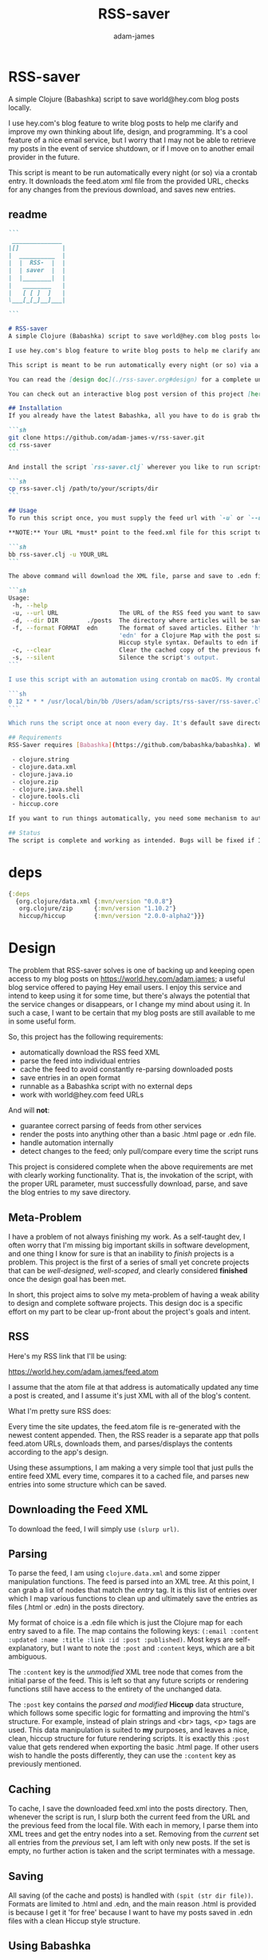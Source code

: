 * RSS-saver
#+Title: RSS-saver
#+AUTHOR: adam-james
#+STARTUP: overview
#+EXCLUDE_TAGS: excl
#+PROPERTY: header-args :cache yes :noweb yes :results value :mkdirp yes :padline yes :async
#+HTML_DOCTYPE: html5
#+OPTIONS: toc:2 num:nil html-style:nil html-postamble:nil html-preamble:nil html5-fancy:t

A simple Clojure (Babashka) script to save world@hey.com blog posts locally.

I use hey.com's blog feature to write blog posts to help me clarify and improve my own thinking about life, design, and programming. It's a cool feature of a nice email service, but I worry that I may not be able to retrieve my posts in the event of service shutdown, or if I move on to another email provider in the future.

This script is meant to be run automatically every night (or so) via a crontab entry. It downloads the feed.atom xml file from the provided URL, checks for any changes from the previous download, and saves new entries.

** readme
#+begin_src markdown :tangle ./readme.md
```
 ______________
|[]            |
|  __________  |
|  |  RSS-  |  |
|  | saver  |  |
|  |________|  |
|   ________   |
|   [ [ ]  ]   |
\___[_[_]__]___|

```

# RSS-saver
A simple Clojure (Babashka) script to save world@hey.com blog posts locally.

I use hey.com's blog feature to write blog posts to help me clarify and improve my own thinking about life, design, and programming. It's a cool feature of a nice email service, but I worry that I may not be able to retrieve my posts in the event of service shutdown, or if I move on to another email provider in the future.

This script is meant to be run automatically every night (or so) via a crontab entry. It downloads the feed.atom xml file from the provided URL, checks for any changes from the previous download, and saves new entries.

You can read the [design doc](./rss-saver.org#design) for a complete understanding of this project.

You can check out an interactive blog post version of this project [here](https://adam-james-v.github.io/dev/rss-saver-web/) (WIP).

## Installation
If you already have the latest Babashka, all you have to do is grab the script from this repo:

```sh
git clone https://github.com/adam-james-v/rss-saver.git
cd rss-saver
```

And install the script `rss-saver.clj` wherever you like to run scripts from.

```sh
cp rss-saver.clj /path/to/your/scripts/dir
```

## Usage
To run this script once, you must supply the feed url with `-u` or `--url`. The provided URL must point to the rss feed XML file directly. For example, my URL is [https://world.hey.com/adam.james/feed.atom](https://world.hey.com/adam.james/feed.atom).

,**NOTE:** Your URL *must* point to the feed.xml file for this script to work.

```sh
bb rss-saver.clj -u YOUR_URL
```

The above command will download the XML file, parse and save to .edn files each post into the ./posts folder. You can change some options with the following:

```sh
Usage:
 -h, --help
 -u, --url URL                 The URL of the RSS feed you want to save.
 -d, --dir DIR        ./posts  The directory where articles will be saved.
 -f, --format FORMAT  edn      The format of saved articles. Either 'html' or
                               'edn' for a Clojure Map with the post saved as
                               Hiccup style syntax. Defaults to edn if unspecified.
 -c, --clear                   Clear the cached copy of the previous feed.
 -s, --silent                  Silence the script's output.
```

I use this script with an automation using crontab on macOS. My crontab entry:

```sh
0 12 * * * /usr/local/bin/bb /Users/adam/scripts/rss-saver/rss-saver.clj -u https://world.hey.com/adam.james/feed.atom -d /Users/adam/scripts/rss-saver/posts
```

Which runs the script once at noon every day. It's default save directory is ./posts, and cron runs the script from your home folder, so my articles are saved in `/Users/adam/scripts/rss-saver/posts`, but you can set the path to wherever you want using the `-d` or `--dir` options. I recommend using an absolute path to avoid confusion.

## Requirements
RSS-Saver requires [Babashka](https://github.com/babashka/babashka). While writing this script, I was using *version 0.6.0*. The script uses the following libraries, which are bundled with the latest Babashka:

 - clojure.string
 - clojure.data.xml
 - clojure.java.io
 - clojure.zip
 - clojure.java.shell
 - clojure.tools.cli
 - hiccup.core

If you want to run things automatically, you need some mechanism to automate running scripts. I am using crontab.

## Status
The script is complete and working as intended. Bugs will be fixed if I encounter them or if someone posts an issue. This is intended to be a *very* simple script with a small and specific scope, so new features won't be implemented. This project is *done* (Yay!).

#+end_src

* deps
#+begin_src clojure
{:deps
  {org.clojure/data.xml {:mvn/version "0.0.8"}
   org.clojure/zip      {:mvn/version "1.10.2"}
   hiccup/hiccup        {:mvn/version "2.0.0-alpha2"}}}

#+end_src

* Design
The problem that RSS-saver solves is one of backing up and keeping open access to my blog posts on [[https://world.hey.com/adam.james]]; a useful blog service offered to paying Hey email users. I enjoy this service and intend to keep using it for some time, but there's always the potential that the service changes or disappears, or I change my mind about using it. In such a case, I want to be certain that my blog posts are still available to me in some useful form.

So, this project has the following requirements:

 - automatically download the RSS feed XML
 - parse the feed into individual entries
 - cache the feed to avoid constantly re-parsing downloaded posts
 - save entries in an open format
 - runnable as a Babashka script with no external deps
 - work with world@hey.com feed URLs

And will *not*:

 - guarantee correct parsing of feeds from other services
 - render the posts into anything other than a basic .html page or .edn file.
 - handle automation internally
 - detect changes to the feed; only pull/compare every time the script runs

This project is considered complete when the above requirements are met with clearly working functionality. That is, the invokation of the script, with the proper URL parameter, must successfully download, parse, and save the blog entries to my save directory.
 
** Meta-Problem
I have a problem of not always finishing my work. As a self-taught dev, I often worry that I'm missing big important skills in software development, and one thing I know for sure is that an inability to /finish/ projects is a problem. This project is the first of a series of small yet concrete projects that can be /well-designed/, /well-scoped/, and clearly considered *finished* once the design goal has been met.

In short, this project aims to solve my meta-problem of having a weak ability to design and complete software projects. This design doc is a specific effort on my part to be clear up-front about the project's goals and intent.

** RSS
Here's my RSS link that I'll be using:

[[https://world.hey.com/adam.james/feed.atom]]

I assume that the atom file at that address is automatically updated any time a post is created, and I assume it's just XML with all of the blog's content.

What I'm pretty sure RSS does:

Every time the site updates, the feed.atom file is re-generated with the newest content appended. Then, the RSS reader is a separate app that polls feed.atom URLs, downloads them, and parses/displays the contents according to the app's design.

Using these assumptions, I am making a very simple tool that just pulls the entire feed XML every time, compares it to a cached file, and parses new entries into some structure which can be saved.

** Downloading the Feed XML
To download the feed, I will simply use ~(slurp url)~.

** Parsing
To parse the feed, I am using ~clojure.data.xml~ and some zipper manipulation functions. The feed is parsed into an XML tree. At this point, I can grab a list of nodes that match the /entry/ tag. It is this list of entries over which I map various functions to clean up and ultimately save the entries as files (.html or .edn) in the posts directory.

My format of choice is a .edn file which is just the Clojure map for each entry saved to a file. The map contains the following keys: ~(:email :content :updated :name :title :link :id :post :published)~. Most keys are self-explanatory, but I want to note the ~:post~ and ~:content~ keys, which are a bit ambiguous.

The ~:content~ key is the /unmodified/ XML tree node that comes from the initial parse of the feed. This is left so that any future scripts or rendering functions still have access to the entirety of the unchanged data.

The ~:post~ key contains the /parsed and modified/ *Hiccup* data structure, which follows some specific logic for formatting and improving the html's structure. For example, instead of plain strings and <br> tags, <p> tags are used. This data manipulation is suited to *my* purposes, and leaves a nice, clean, hiccup structure for future rendering scripts. It is exactly this ~:post~ value that gets rendered when exporting the basic .html page. If other users wish to handle the posts differently, they can use the ~:content~ key as previously mentioned.

** Caching
To cache, I save the downloaded feed.xml into the posts directory. Then, whenever the script is run, I slurp both the current feed from the URL and the previous feed from the local file. With each in memory, I parse them into XML trees and get the entry nodes into a set. Removing from the /current/ set all entries from the /previous/ set, I am left with only new posts. If the set is empty, no further action is taken and the script terminates with a message.

** Saving
All saving (of the cache and posts) is handled with ~(spit (str dir file))~. Formats are limited to .html and .edn, and the main reason .html is provided is because I get it 'for free' because I want to have my posts saved in .edn files with a clean Hiccup style structure.

** Using Babashka
I want to use Babashka because I really love Clojure but want a tool that is mentally 'lightweight' and very quick and easy. Babashka /v0.6.0/ has a bunch of built in libraries already and works quickly and reliably. I won't need any dependencies to be downloaded for this script, which keeps its portability high, and makes it straight forward for other people to fork and modify the script for their own purposes, if they desire.

** World@Hey.com Only
I am only guaranteeing that the parsing strategy in this script will work for hey.com feeds, as I really don't want to cover other scenarios. I can't predict what other people might want from other feeds. The strategy in this script is quite simple, so anyone could modify things to fit the feeds they care about anyway. As well, I do also save the un-modified content node, which can be used to construct whatever render someone could want.

Other feeds may actually work fine, but I'm not guaranteeing it. Nor am I going to modify my script to handle them.

* main
** ns
As part of the design criteria, I want this to work without pulling any new libraries from outside of the babashka tool. This means sticking with clojure.data.xml even though other libraries might be a little more straight forward. I can build a zipper editor easily enough so it's not a problem.

I'll want to run it as a CLI, so I'll need tools.cli as well.

#+NAME: shebang
#+begin_src clojure :noexport:
#!/usr/local/bin/bb
#+end_src

#+NAME: ns
#+begin_src clojure
(ns rss-saver.main
  (:require [clojure.string :as str]
            [clojure.data.xml :as xml]
            [clojure.java.io :as io]
            [clojure.zip :as zip]
            [clojure.java.shell :as sh :refer [sh]]
            [clojure.tools.cli :as cli]
            [hiccup.core :refer [html]]))

#+end_src

** zipper-tools
I want to get better with zippers, but for now, I can use the examples provided by [[https://ravi.pckl.me/short/functional-xml-editing-using-zippers-in-clojure/]].
I should probably make a post/video about zippers to improve my own understanding of them, and re-implement my own editor functions in that process.

#+NAME: zipper-tools
#+begin_src clojure
;; https://ravi.pckl.me/short/functional-xml-editing-using-zippers-in-clojure/
(defn edit-nodes
  "Edit nodes from `zipper` that return `true` from the `matcher` predicate fn with the `editor` fn.
  Returns the root of the provided zipper, *not* a zipper.
  The `matcher` fn expects a zipper location, `loc`, and returns `true` (or some value) or `false` (or nil).
  The `editor` fn expects a `node` and returns a potentially modified `node`."
  [zipper matcher editor]
  (loop [loc zipper]
    (if (zip/end? loc)
      (zip/root loc)
      (if-let [matcher-result (matcher loc)]
        (let [new-loc (zip/edit loc editor)]
          (if (not (= (zip/node new-loc) (zip/node loc)))
            (recur (zip/next new-loc))
            (recur (zip/next loc))))
        (recur (zip/next loc))))))

(defn remove-nodes
  "Remove nodes from `zipper` that return `true` from the `matcher` predicate fn.
  Returns the root of the provided zipper, *not* a zipper.
  The `matcher` fn expects a zipper location, `loc`, and returns `true` (or some value) or `false` (or nil)."
  [zipper matcher]
  (loop [loc zipper]
    (if (zip/end? loc)
      (zip/root loc)
      (if-let [matcher-result (matcher loc)]
        (let [new-loc (zip/remove loc)]
          (recur (zip/next new-loc)))
        (recur (zip/next loc))))))

(defn get-nodes
  "Returns a list of nodes from `zipper` that return `true` from the `matcher` predicate fn.
  The `matcher` fn expects a zipper location, `loc`, and returns `true` (or some value) or `false` (or nil)."
  [zipper matcher]
  (loop [loc zipper
         acc []]
    (if (zip/end? loc)
      acc
      (if (matcher loc)
        (recur (zip/next loc) (conj acc (zip/node loc)))
        (recur (zip/next loc) acc)))))

(defn match-tag
  "Returns a `matcher` fn that matches any node containing the specified `key` as its `:tag` value."
  [key]
  (fn [loc]
    (let [node (zip/node loc)
          {:keys [tag]} node]
      (= tag key))))

#+end_src

** entry-nodes
Slurp the XML from the given URL. This returns a string which can be parsed with xml/parse-str. The feed itself has some extra data we don't need, so I want to turn it into a zipper and get a list of just the entry nodes, which are the posts in the blog.

#+NAME: entry-nodes
#+begin_src clojure
(defn feed-str->entries
  "Returns a sequence of parsed article entry nodes from an XML feed string."
  [s]
  (-> s
      (xml/parse-str {:namespace-aware false})
      zip/xml-zip
      (get-nodes (match-tag :entry))))

#+end_src

** entry-transforms
The entire feed has been parsed down to a sequence of entries, each of which can be considered its own tree of nodes. Node transforms can now be built to work with each entry individually.

*** normalize
Each entry can be 'flattened' down a bit, so I have a normalize function to help with that. Content within any node is a sequence of strings or other nodes. At this stage, all strings within the entry's content are empty or newline characters and so can be filtered out.

There are two special elements: links and the author content. Links have empty ~:content~ tags but need the ~:href~ from the attributes instead, so a cond is built to handle this. The author map is built separately, using the same map function as with the rest of the content. Then, the content and author maps are merged to form the flat, normalized map, which can be processed further.

#+NAME: normalize
#+begin_src clojure
(defn normalize-entry
  "Normalizes the entry node by flattening content into a map."
  [entry]
  (let [content (filter map? (:content entry))
        f (fn [{:keys [tag content] :as node}]
            (let [val (cond (= tag :link) (get-in node [:attrs :href])
                            :else (first content))]
                {tag val}))
        author-map (->> content
                        (filter #(= (:tag %) :author))
                        first :content
                        (filter map?)
                        (map f)
                        (apply merge))]
   (apply merge (conj
                 (map f (remove #(= (:tag %) :author) content))
                 author-map))))

#+end_src

*** clean-html
Since no external libraries are used, I am manipulating XML strings slightly to keep the XML parser from complaining about html tags that don't have terminating tags, like <br> and <img>. At the same time, I unwrap image tags from figures, which is how Hey.com wraps images in entries.

This string cleaning method is as bit of a hack, but works fine and is meant to allow ~clojure.data.xml~ to continue being used for further parsing/transforming steps later on in the script.

The clean-html function is run on every entry's content string after normalization.

#+NAME: clean-html
#+begin_src clojure
(defn unwrap-img-from-figure
  "Returns the simplified `:img` node from its parent node."
  [node]
  (let [img-node (-> node
                 zip/xml-zip
                 (get-nodes (match-tag :img))
                 first)
        new-attrs (-> img-node :attrs
                      (dissoc :srcset :decoding :loading))]
    (assoc img-node :attrs new-attrs)))

(defn clean-html
  "Cleans up the html string `s`.
  The string is well-formed html, but is coerced into XML conforming form by closing <br> and <img> tags.
  The emitted XML string has the <\\?xml...> tag stripped.
  This cleaning is done so that clojure.data.xml can continue to be used for parsing in later stages."
  [s]
  (let [s (-> s
              (str/replace "<br>" "<br></br>")
              (str/replace #"<img[\w\W]+?>" #(str %1 "</img>")))]
    (-> s
        (xml/parse-str {:namespace-aware false})
        zip/xml-zip
        (edit-nodes (match-tag :figure) unwrap-img-from-figure)
        xml/emit-str
        (str/replace #"<\?xml[\w\W]+?>" ""))))

#+end_src

** node-transforms
The .edn file output will have a Hiccup data structure as its ~:post~ value. So, I need to build a set of functions that transform XML nodes (defrecords, which can be treated just as Clojure maps) into Hiccup-style vectors (eg. ~[:p {:display "inline-block"} "This is the content of a <p> tag.]~).

*** dispatch
I want to dispatch slightly different behaviour based on the element tag, so will use a multimethod. I like to build in a simple check in the dispatch function for lists of nodes. This way, I can handle recursive use of ~node->hiccup~ by building the ~:list~ method appropriately.

#+NAME: mm-dispatch
#+begin_src clojure
(defmulti node->hiccup
  (fn [node]
    (cond
      (map? node) (:tag node)
      (and (seqable? node) (not (string? node))) :list
      :else :string)))

#+end_src

*** simple-cases
I don't need much special behaviour, so the default 'catch-all' method will do most of the work. A simple string case and div case are also given.

#+NAME: mm-simple-cases
#+begin_src clojure
(defmethod node->hiccup :string
  [node]
  (when-not (= (str/trim node) "") node))

(defmethod node->hiccup :div [node] (node->hiccup (:content node)))
(defmethod node->hiccup :default
  [{:keys [tag attrs content]}]
  [tag attrs (node->hiccup content)])

#+end_src

*** List Case
This case has a bit of machinery to it. Every time the list method is used, it means that a sequence of nodes have to be handled. To clean up the structure, I am building a flattening function that runs on each list. This flatten function will flatten everything down completely, except for hiccup vectors. I can't simply ~mapcat~ everything because it would destry the hiccup-style structure, as vectors can be flattened down to their elements. The result of selective-flatten is a flat list of strings and/or hiccup elements.

#+NAME: mm-list-case
#+begin_src clojure
(defn de-dupe
  "Remove only consecutive duplicate entries from the `list`."
  [list]
  (->> list
       (partition-by identity)
       (map first)))

(defn selective-flatten
  ([l] (selective-flatten [] l))
  ([acc l]
   (if (seq l)
     (let [item (first l)
           xacc (if (or (string? item)
                        (and (vector? item) (keyword? (first item))))
                 (conj acc item)
                 (into [] (concat acc (selective-flatten item))))]
       (recur xacc (rest l)))
     (apply list acc))))

(defmethod node->hiccup :list
  [node]
  (->> node
       (map node->hiccup)
       (remove nil?)
       de-dupe
       selective-flatten))

#+end_src

*** re-grouping
The flattened list of hiccup elements can then be processed and re-grouped on the basis of inline elements and string-br pairs. The html from hey.com blog posts has a lot of <br> tags and plain strings. I think that comes from the fact that it's html formatted to be viewed by email readers. However, for re-hosting to my own site, I want to use proper html structure, and so I want to group plain strings and <br> tags into <p> tags. I also need to make sure ~ul~, ~ol~, ~li~, ~em~, and ~strong~ tags are handled appropriately, so I have some grouping to do.

I also de-dupe the list which can be helpful in eliminating extra newlines. There is a slight risk of this eliminating a deliberately duplicated sentence, but I'll just accept that as a potential weakness to this solution. I don't think I'll use that writing style at all anyway.

#+NAME: re-grouping
#+begin_src clojure
(defn inline-elem? [item] (when (#{:em :strong :a} (first item)) true))
(defn inline? [item] (or (string? item) (inline-elem? item)))

(defn group-inline
  "Groups the `list` of strings and Hiccup elements using the `inline?` predicate and wraps them in <p> tags.
  Once all groups are wrapped, the list is flattened again and any remaining <br> tags are removed."
  [list]
  (let [groups (partition-by inline? list)
        f (fn [l]
            (if (not= (first (first l)) :br)
              (into [:p] l)
              l))]
    (->> groups
         (map f)
         selective-flatten
         (remove #(= :br (first %))))))

#+end_src

** edn
Put all of the node transforms and list manipulations together to build an entry->edn function.

#+NAME: to-edn
#+begin_src clojure
(defn html-str->hiccup
  "Parses and converts an html string `s` into a Hiccup data structure."
  [s]
  (-> s
      (xml/parse-str {:namespace-aware false})
      node->hiccup
      group-inline
      de-dupe))

(defn entry->edn
  "Converts a parsed XML entry node into a Hiccup data structure."
  [entry]
  (let [entry (normalize-entry entry)]
    {:id (:id entry)
     :file-contents (assoc entry :post (->> entry :content
                                            clean-html
                                            html-str->hiccup))}))

#+end_src

** html
Since I have the parsing machinery, it's trivial to build an html page export function now. I simply have to make a document structure with Hiccup and place the content from the entry inside.

*NOTE:* I have a ~(str/replace #"</br>" "")~ hack in this fn because I cannot figure out why my Babashka script is emitting closing br tags. In the REPL it works fine... If I leave the closing tags there, my web browser interprets it as two <br> tags instead, making the page render incorrectly.

#+NAME: to-html
#+begin_src clojure
(defn readable-date
  "Format the date string `s` into a nicer form for display."
  [s]
  (as-> s s
    (str/split s #"[a-zA-Z]")
    (str/join " " s)))

(defn entry->html
  "Converts a parsed XML entry node into an html document."
  [entry]
  (let [entry (normalize-entry entry)
        info-span (fn [label s]
                    [:span {:style {:display "block"
                                    :margin-bottom "2px"}}
                     [:strong label] s])
        post (->> entry :content
                   clean-html
                   html-str->hiccup)]
    (assoc entry :file-contents
           (->
            (str
            "<!DOCTYPE html>\n"
            (html
             {:mode :html}
             [:head
              [:meta {:charset "utf-8"}]
              [:title (:title entry)]]
             [:body
              [:div {:class "post-info"}
               (info-span "Author: " (:name entry))
               (info-span "Email: " (:email entry))
               (info-span "Published: " (readable-date (:published entry)))
               (info-span "Updated: " (readable-date (:updated entry)))]
              [:a {:href (:link entry)} [:h1 (:title entry)]]
              post]))
           (str/replace #"</br>" "")))))

#+end_src

** CLI
The CLI handles the actual running of the program. I have a save! function that does the work, and -main is what is invoked when running the program via ~bb rss-saver.clj -u URL~ in your terminal or via a crontab entry.

The ~save!~ function can appear a bit confusing at first. It's just doing the following things:

 1. detecting to save as edn or html from the options map.
 2. Downloading the current feed XML as a string and saving in memory.
 3. Loading the previous XML feed (if one exists) from the post directory and saving in memory.
 4. Parsing both feed strings into two lists of entry nodes.
 5. Creating the list of new entries by filtering the current nodes against previous nodes
 6. For every new entry, save with the appropriate transform function, as determined by the opts map.

#+NAME: CLI
#+begin_src clojure
(def cli-options
  [["-h" "--help"]
   ["-u" "--url URL" "The URL of the RSS feed you want to save."]
   ["-d" "--dir DIR" "The directory where articles will be saved."
    :default "./posts"]
   ["-f" "--format FORMAT" "The format of saved articles. Either 'html' or 'edn' for a Clojure Map with the post saved as Hiccup style syntax. Defaults to edn if unspecified."
    :default "edn"]
   ["-c" "--clear" "Clear the cached copy of the previous feed."]
   ["-s" "--silent" "Silence the script's output."]])

(defn clear!
  [opts]
  (let [prev-fname (str (:dir opts) "/" "previous-feed.atom")]
    (sh "rm" "-f" prev-fname)))

(defn save!
  [opts]
  (let [save-fn (get {"html" entry->html
                      "edn" entry->edn} (:format opts))
        cur-str (slurp (:url opts))
        prev-fname (str (:dir opts) "/" "previous-feed.atom")
        prev-str (when (.exists (io/file prev-fname))
                   (slurp prev-fname))
        prev (when prev-str (feed-str->entries prev-str))
        cur (feed-str->entries cur-str)
        entries (remove (into #{} prev) cur)]
    (if (> (count entries) 0)
      (do
        (when-not (:silent opts)
          (println "Handling" (count entries) "entries as" (str (:format opts) ".")))

        ;; always create the posts directory
        (sh "mkdir" "-p" (:dir opts))

        ;; for each entry, transformed with the appropriate fn, save the file with id.ext
        (doseq [{:keys [id file-contents]} (mapv save-fn entries)]
          (let [fname (str
                       (:dir opts) "/"
                       (second (str/split id #"/")) "."
                       (:format opts))]
            (spit fname file-contents)))
        (spit prev-fname cur-str))

      ;; when there are no new entries, simply tell the user and then do nothing.
      (when-not (:silent opts)
        (println "No changes found in feed.")))))

(defn -main
  [& args]
  (let [parsed (cli/parse-opts args cli-options)
        opts (:options parsed)]
    (cond
      (:help opts)
      (println "Usage:\n" (:summary parsed))

      (nil? (:url opts))
      (when-not (:silent opts)
        (println "Please specify feed URL."))

      (not (#{"html" "edn"} (:format opts)))
      (when-not (:silent opts)
        (println "Invalid format:" (:format opts)))

      :else
      (do
        (when (:clear opts) (clear! opts))
        (save! opts)))))

#+end_src

#+NAME: invoke
#+begin_src clojure
;; apply -main to the args because I call this script with bb rss-saver.clj -u URL
;; if you run this script with clj -m, these two s-exprs should be commented out.
(apply -main *command-line-args*)
(shutdown-agents)
#+end_src

** script
This section collects the named src blocks and tangles them to the rss-saver.clj script file.

#+begin_src clojure :tangle ./rss-saver.clj
<<shebang>>
<<ns>>
;;  Zipper Tools
;; --------------

<<zipper-tools>>
;;  Entry Nodes
;; -------------

<<entry-nodes>>
;;  Entry Transforms
;; ------------------

<<normalize>>
<<clean-html>>
;;  Node Transforms
;; -----------------

<<mm-dispatch>>
<<mm-simple-cases>>
<<mm-list-case>>
<<re-grouping>>
;;  entry->
;; ---------

<<to-edn>>
<<to-html>>
;;  CLI
;; -----

<<CLI>>
<<invoke>>
#+end_src

* tests
** ns
#+NAME: test-ns
#+begin_src clojure
(ns rss-saver.main-test
  (:require [clojure.string :as str]
            [clojure.data.xml :as xml]
            [clojure.java.io :as io]
            [clojure.zip :as zip]
            [clojure.java.shell :as sh :refer [sh]]
            [clojure.tools.cli :as cli]
            [clojure.test :as t :refer [deftest is]]
            [hiccup2.core :refer [html]]))

#+end_src

** data
Create some data for testing.

#+begin_src clojure
(def opts {:url "https://world.hey.com/adam.james/feed.atom"
           :dir "posts"
           :format "edn"})

(def entries (feed-str->entries (slurp (:url opts))))

#+end_src

** load-script
Load the main script, manipulating the final s-exprs out to avoid invoking -main.

#+NAME: load-script
#+begin_src clojure
(def script-str
  (->> (slurp "rss-saver.clj")
       (str/split-lines)
       (drop 1)
       (drop-last 4)
       #_(remove #(str/starts-with? % ";"))
       (apply str)))

(spit "tmp.clj" script-str)
(load-file "tmp.clj")
#_(sh "rm" "tmp.clj")

#_(ns-publics *ns*)
#_(node->hiccup {:tag :list :attrs {} :content (list "a" "b" "c")})
#+end_src

** test-script
Gathering the named src blocks to build the test script.

#+begin_src clojure :tangle ./rss-saver-tests.clj
<<test-ns>>
<<load-script>>
#+end_src
